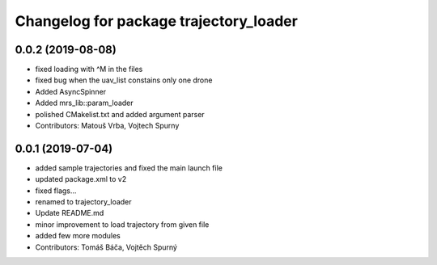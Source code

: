 ^^^^^^^^^^^^^^^^^^^^^^^^^^^^^^^^^^^^^^^
Changelog for package trajectory_loader
^^^^^^^^^^^^^^^^^^^^^^^^^^^^^^^^^^^^^^^

0.0.2 (2019-08-08)
------------------
* fixed loading with ^M in the files
* fixed bug when the uav_list constains only one drone
* Added AsyncSpinner
* Added mrs_lib::param_loader
* polished CMakelist.txt and added argument parser
* Contributors: Matouš Vrba, Vojtech Spurny

0.0.1 (2019-07-04)
------------------
* added sample trajectories and fixed the main launch file
* updated package.xml to v2
* fixed flags...
* renamed to trajectory_loader
* Update README.md
* minor improvement to load trajectory from given file
* added few more modules
* Contributors: Tomáš Báča, Vojtěch Spurný
